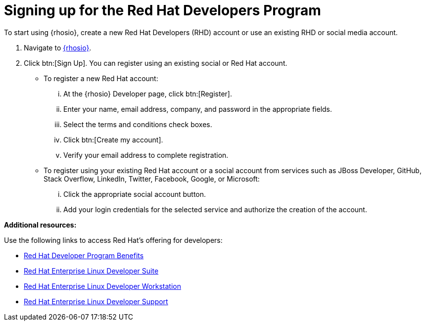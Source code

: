 [id="signing_up_for_the_red_hat_developers_program"]
= Signing up for the Red Hat Developers Program

To start using {rhosio}, create a new Red Hat Developers (RHD) account or use an existing RHD or social media account.

. Navigate to link:{osio-url}[{rhosio}].

. Click btn:[Sign Up]. You can register using an existing social or Red Hat account.

  * To register a new Red Hat account:
    ... At the {rhosio} Developer page, click btn:[Register].
    ... Enter your name, email address, company, and password in the appropriate fields.
    ... Select the terms and conditions check boxes.
    ... Click btn:[Create my account].
    ... Verify your email address to complete registration.

  * To register using your existing Red Hat account or a social account from services such as JBoss Developer, GitHub, Stack Overflow, LinkedIn, Twitter, Facebook, Google, or Microsoft:
    ... Click the appropriate social account button.
    ... Add your login credentials for the selected service and authorize the creation of the account.


*Additional resources:*

Use the following links to access Red Hat's offering for developers:

* link:https://developers.redhat.com/articles/red-hat-developer-program-benefits/[Red Hat Developer Program Benefits]
* link:https://www.redhat.com/en/store/red-hat-enterprise-linux-developer-suite[Red Hat Enterprise Linux Developer Suite]
* link:https://www.redhat.com/en/store/red-hat-enterprise-linux-developer-workstation[Red Hat Enterprise Linux Developer Workstation]
* link:https://www.redhat.com/en/store/red-hat-enterprise-linux-developer-support[Red Hat Enterprise Linux Developer Support]
